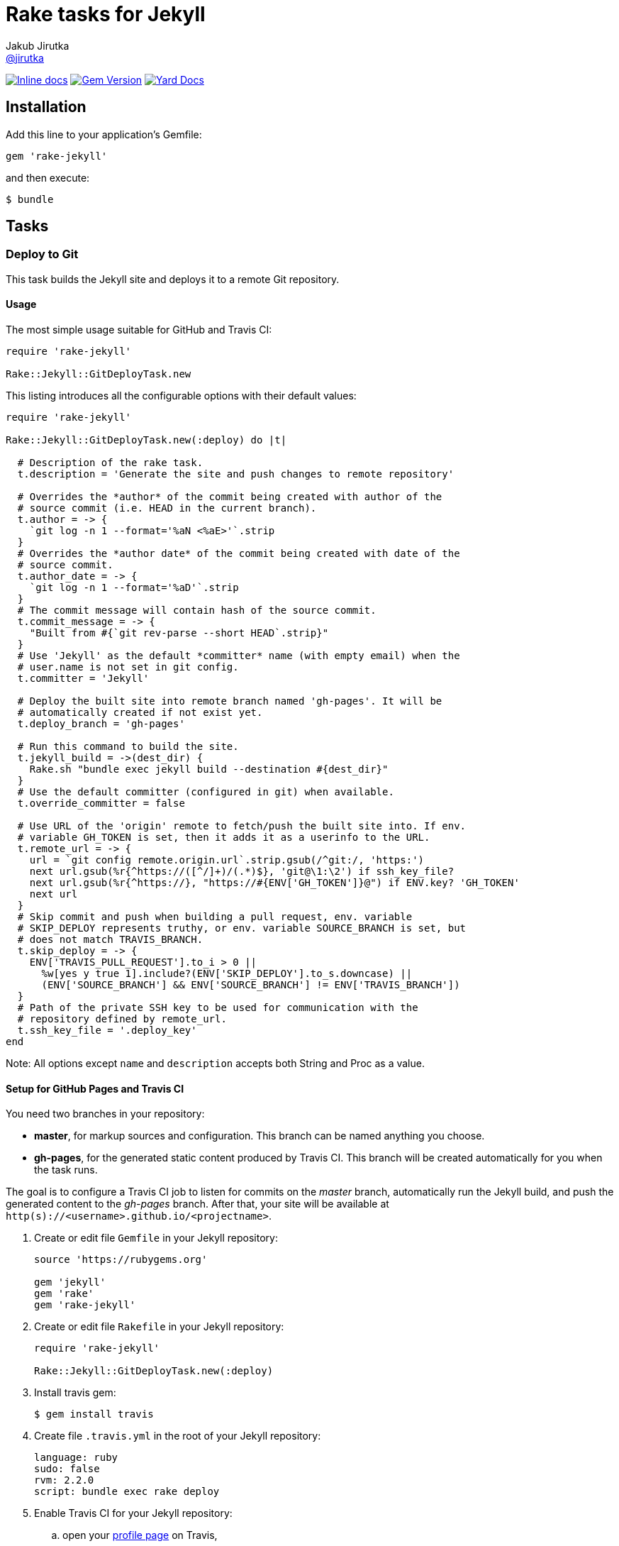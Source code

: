 = Rake tasks for Jekyll
Jakub Jirutka <https://github.com/jirutka[@jirutka]>
:page-layout: base
:idprefix:
ifdef::env-github[:idprefix: user-content-]
:idseparator: -
// custom
:gem-name: rake-jekyll
:gh-name: jirutka/{gem-name}
:gh-branch: master
:badge-style: flat

image:https://inch-ci.org/github/{gh-name}.svg?branch={gh-branch}&style={badge-style}[Inline docs, link="http://inch-ci.org/github/{gh-name}"]
image:https://img.shields.io/gem/v/{gem-name}.svg?style={badge-style}[Gem Version, link="https://rubygems.org/gems/{gem-name}"]
image:https://img.shields.io/badge/yard-docs-blue.svg?style={badge-style}[Yard Docs, link="http://www.rubydoc.info/github/{gh-name}/{gh-branch}"]


== Installation

Add this line to your application’s Gemfile:

  gem 'rake-jekyll'

and then execute:

  $ bundle


== Tasks

=== Deploy to Git

This task builds the Jekyll site and deploys it to a remote Git repository.

==== Usage

The most simple usage suitable for GitHub and Travis CI:

[source, ruby]
----
require 'rake-jekyll'

Rake::Jekyll::GitDeployTask.new
----

This listing introduces all the configurable options with their default values:

[source, ruby]
----
require 'rake-jekyll'

Rake::Jekyll::GitDeployTask.new(:deploy) do |t|

  # Description of the rake task.
  t.description = 'Generate the site and push changes to remote repository'

  # Overrides the *author* of the commit being created with author of the
  # source commit (i.e. HEAD in the current branch).
  t.author = -> {
    `git log -n 1 --format='%aN <%aE>'`.strip
  }
  # Overrides the *author date* of the commit being created with date of the
  # source commit.
  t.author_date = -> {
    `git log -n 1 --format='%aD'`.strip
  }
  # The commit message will contain hash of the source commit.
  t.commit_message = -> {
    "Built from #{`git rev-parse --short HEAD`.strip}"
  }
  # Use 'Jekyll' as the default *committer* name (with empty email) when the
  # user.name is not set in git config.
  t.committer = 'Jekyll'

  # Deploy the built site into remote branch named 'gh-pages'. It will be
  # automatically created if not exist yet.
  t.deploy_branch = 'gh-pages'

  # Run this command to build the site.
  t.jekyll_build = ->(dest_dir) {
    Rake.sh "bundle exec jekyll build --destination #{dest_dir}"
  }
  # Use the default committer (configured in git) when available.
  t.override_committer = false

  # Use URL of the 'origin' remote to fetch/push the built site into. If env.
  # variable GH_TOKEN is set, then it adds it as a userinfo to the URL.
  t.remote_url = -> {
    url = `git config remote.origin.url`.strip.gsub(/^git:/, 'https:')
    next url.gsub(%r{^https://([^/]+)/(.*)$}, 'git@\1:\2') if ssh_key_file?
    next url.gsub(%r{^https://}, "https://#{ENV['GH_TOKEN']}@") if ENV.key? 'GH_TOKEN'
    next url
  }
  # Skip commit and push when building a pull request, env. variable
  # SKIP_DEPLOY represents truthy, or env. variable SOURCE_BRANCH is set, but
  # does not match TRAVIS_BRANCH.
  t.skip_deploy = -> {
    ENV['TRAVIS_PULL_REQUEST'].to_i > 0 ||
      %w[yes y true 1].include?(ENV['SKIP_DEPLOY'].to_s.downcase) ||
      (ENV['SOURCE_BRANCH'] && ENV['SOURCE_BRANCH'] != ENV['TRAVIS_BRANCH'])
  }
  # Path of the private SSH key to be used for communication with the
  # repository defined by remote_url.
  t.ssh_key_file = '.deploy_key'
end
----

Note: All options except `name` and `description` accepts both String and Proc as a value.


==== Setup for GitHub Pages and Travis CI

You need two branches in your repository:

* **master**, for markup sources and configuration. This branch can be named anything you choose.
* **gh-pages**, for the generated static content produced by Travis CI. This branch will be created automatically for you when the task runs.

The goal is to configure a Travis CI job to listen for commits on the _master_ branch, automatically run the Jekyll build, and push the generated content to the _gh-pages_ branch.
After that, your site will be available at `http(s)://<username>.github.io/<projectname>`.

. Create or edit file `Gemfile` in your Jekyll repository:
+
[source, ruby]
----
source 'https://rubygems.org'

gem 'jekyll'
gem 'rake'
gem 'rake-jekyll'
----
. Create or edit file `Rakefile` in your Jekyll repository:
+
[source, ruby]
----
require 'rake-jekyll'

Rake::Jekyll::GitDeployTask.new(:deploy)
----
. Install travis gem:
+
  $ gem install travis
+
. Create file `.travis.yml` in the root of your Jekyll repository:
+
[source, yaml]
----
language: ruby
sudo: false
rvm: 2.2.0
script: bundle exec rake deploy
----
. Enable Travis CI for your Jekyll repository:
.. open your https://travis-ci.org/profile/[profile page] on Travis,
.. find the repository and turn on the switch,
.. then click on repository settings (next to the switch) and enable “Build only if .travis.yml is present.”
. Generate a new personal access token on GitHub:
.. open https://github.com/settings/tokens/new[this page] to generate a new personal access token,
.. select the scope _public_repo_, fill some description and confirm.
. Encrypt the token and add it to your `.travis.yml`:
.. replace `<token>` with the GitHub token and execute:
+
  $ travis encrypt GH_TOKEN=<token> --add env.global
+
.. and check that it added something like the following to `.travis.yml`:
+
[source, yaml]
----
env:
  global:
    secure: YOUR-ENCRYPTED-TOKEN
----
. Commit changes, push to GitHub and check that Travis has started the job and finished it successfully.


== Contributing

. Fork it.
. Create your feature branch (`git checkout -b my-new-feature`).
. Commit your changes (`git commit -am 'Add some feature'`).
. Push to the branch (`git push origin my-new-feature`).
. Create a new Pull Request.


== License

This project is licensed under http://opensource.org/licenses/MIT/[MIT License]. For the full text of the license, see the link:LICENSE[LICENSE] file.
